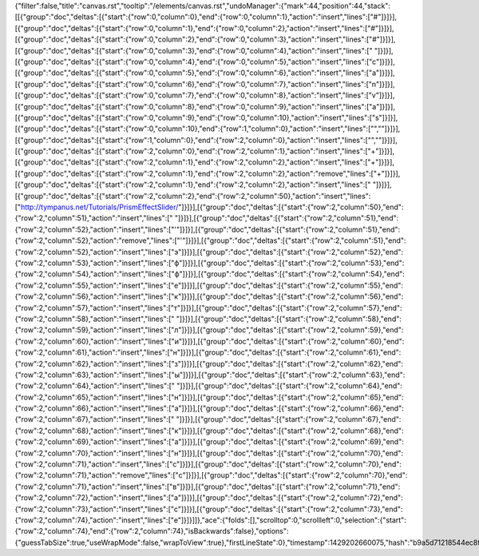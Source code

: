 {"filter":false,"title":"canvas.rst","tooltip":"/elements/canvas.rst","undoManager":{"mark":44,"position":44,"stack":[[{"group":"doc","deltas":[{"start":{"row":0,"column":0},"end":{"row":0,"column":1},"action":"insert","lines":["#"]}]}],[{"group":"doc","deltas":[{"start":{"row":0,"column":1},"end":{"row":0,"column":2},"action":"insert","lines":["#"]}]}],[{"group":"doc","deltas":[{"start":{"row":0,"column":2},"end":{"row":0,"column":3},"action":"insert","lines":["#"]}]}],[{"group":"doc","deltas":[{"start":{"row":0,"column":3},"end":{"row":0,"column":4},"action":"insert","lines":[" "]}]}],[{"group":"doc","deltas":[{"start":{"row":0,"column":4},"end":{"row":0,"column":5},"action":"insert","lines":["c"]}]}],[{"group":"doc","deltas":[{"start":{"row":0,"column":5},"end":{"row":0,"column":6},"action":"insert","lines":["a"]}]}],[{"group":"doc","deltas":[{"start":{"row":0,"column":6},"end":{"row":0,"column":7},"action":"insert","lines":["n"]}]}],[{"group":"doc","deltas":[{"start":{"row":0,"column":7},"end":{"row":0,"column":8},"action":"insert","lines":["v"]}]}],[{"group":"doc","deltas":[{"start":{"row":0,"column":8},"end":{"row":0,"column":9},"action":"insert","lines":["a"]}]}],[{"group":"doc","deltas":[{"start":{"row":0,"column":9},"end":{"row":0,"column":10},"action":"insert","lines":["s"]}]}],[{"group":"doc","deltas":[{"start":{"row":0,"column":10},"end":{"row":1,"column":0},"action":"insert","lines":["",""]}]}],[{"group":"doc","deltas":[{"start":{"row":1,"column":0},"end":{"row":2,"column":0},"action":"insert","lines":["",""]}]}],[{"group":"doc","deltas":[{"start":{"row":2,"column":0},"end":{"row":2,"column":1},"action":"insert","lines":["+"]}]}],[{"group":"doc","deltas":[{"start":{"row":2,"column":1},"end":{"row":2,"column":2},"action":"insert","lines":["+"]}]}],[{"group":"doc","deltas":[{"start":{"row":2,"column":1},"end":{"row":2,"column":2},"action":"remove","lines":["+"]}]}],[{"group":"doc","deltas":[{"start":{"row":2,"column":1},"end":{"row":2,"column":2},"action":"insert","lines":[" "]}]}],[{"group":"doc","deltas":[{"start":{"row":2,"column":2},"end":{"row":2,"column":50},"action":"insert","lines":["http://tympanus.net/Tutorials/PrismEffectSlider/"]}]}],[{"group":"doc","deltas":[{"start":{"row":2,"column":50},"end":{"row":2,"column":51},"action":"insert","lines":[" "]}]}],[{"group":"doc","deltas":[{"start":{"row":2,"column":51},"end":{"row":2,"column":52},"action":"insert","lines":["'"]}]}],[{"group":"doc","deltas":[{"start":{"row":2,"column":51},"end":{"row":2,"column":52},"action":"remove","lines":["'"]}]}],[{"group":"doc","deltas":[{"start":{"row":2,"column":51},"end":{"row":2,"column":52},"action":"insert","lines":["э"]}]}],[{"group":"doc","deltas":[{"start":{"row":2,"column":52},"end":{"row":2,"column":53},"action":"insert","lines":["ф"]}]}],[{"group":"doc","deltas":[{"start":{"row":2,"column":53},"end":{"row":2,"column":54},"action":"insert","lines":["ф"]}]}],[{"group":"doc","deltas":[{"start":{"row":2,"column":54},"end":{"row":2,"column":55},"action":"insert","lines":["е"]}]}],[{"group":"doc","deltas":[{"start":{"row":2,"column":55},"end":{"row":2,"column":56},"action":"insert","lines":["к"]}]}],[{"group":"doc","deltas":[{"start":{"row":2,"column":56},"end":{"row":2,"column":57},"action":"insert","lines":["т"]}]}],[{"group":"doc","deltas":[{"start":{"row":2,"column":57},"end":{"row":2,"column":58},"action":"insert","lines":[" "]}]}],[{"group":"doc","deltas":[{"start":{"row":2,"column":58},"end":{"row":2,"column":59},"action":"insert","lines":["л"]}]}],[{"group":"doc","deltas":[{"start":{"row":2,"column":59},"end":{"row":2,"column":60},"action":"insert","lines":["и"]}]}],[{"group":"doc","deltas":[{"start":{"row":2,"column":60},"end":{"row":2,"column":61},"action":"insert","lines":["н"]}]}],[{"group":"doc","deltas":[{"start":{"row":2,"column":61},"end":{"row":2,"column":62},"action":"insert","lines":["з"]}]}],[{"group":"doc","deltas":[{"start":{"row":2,"column":62},"end":{"row":2,"column":63},"action":"insert","lines":["ы"]}]}],[{"group":"doc","deltas":[{"start":{"row":2,"column":63},"end":{"row":2,"column":64},"action":"insert","lines":[" "]}]}],[{"group":"doc","deltas":[{"start":{"row":2,"column":64},"end":{"row":2,"column":65},"action":"insert","lines":["н"]}]}],[{"group":"doc","deltas":[{"start":{"row":2,"column":65},"end":{"row":2,"column":66},"action":"insert","lines":["а"]}]}],[{"group":"doc","deltas":[{"start":{"row":2,"column":66},"end":{"row":2,"column":67},"action":"insert","lines":[" "]}]}],[{"group":"doc","deltas":[{"start":{"row":2,"column":67},"end":{"row":2,"column":68},"action":"insert","lines":["к"]}]}],[{"group":"doc","deltas":[{"start":{"row":2,"column":68},"end":{"row":2,"column":69},"action":"insert","lines":["а"]}]}],[{"group":"doc","deltas":[{"start":{"row":2,"column":69},"end":{"row":2,"column":70},"action":"insert","lines":["н"]}]}],[{"group":"doc","deltas":[{"start":{"row":2,"column":70},"end":{"row":2,"column":71},"action":"insert","lines":["с"]}]}],[{"group":"doc","deltas":[{"start":{"row":2,"column":70},"end":{"row":2,"column":71},"action":"remove","lines":["с"]}]}],[{"group":"doc","deltas":[{"start":{"row":2,"column":70},"end":{"row":2,"column":71},"action":"insert","lines":["в"]}]}],[{"group":"doc","deltas":[{"start":{"row":2,"column":71},"end":{"row":2,"column":72},"action":"insert","lines":["а"]}]}],[{"group":"doc","deltas":[{"start":{"row":2,"column":72},"end":{"row":2,"column":73},"action":"insert","lines":["с"]}]}],[{"group":"doc","deltas":[{"start":{"row":2,"column":73},"end":{"row":2,"column":74},"action":"insert","lines":["е"]}]}]]},"ace":{"folds":[],"scrolltop":0,"scrollleft":0,"selection":{"start":{"row":2,"column":74},"end":{"row":2,"column":74},"isBackwards":false},"options":{"guessTabSize":true,"useWrapMode":false,"wrapToView":true},"firstLineState":0},"timestamp":1429202660075,"hash":"b9a5d71218544ec8f45e5573236e12ace46de242"}